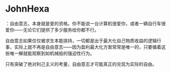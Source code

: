 * JohnHexa
：自由意志，本身就是爱的资格。你不能说一台计算机很爱你，或者一辆自行车很爱你------无论它们提供了多少服务给你都不行。
  :PROPERTIES:
  :CUSTOM_ID: johnhexa-自由意志本身就是爱的资格你不能说一台计算机很爱你或者一辆自行车很爱你无论它们提供了多少服务给你都不行
  :END:

自由意志如果仅仅被求生本能挟持，一切都是出于最大化自己物质收益的逻辑行事，实际上就不再是自由意志------因为盈利最大化方案常常是唯一的，只要循着这些唯一解就能观察到如机械般的强迫性行为。

只有突破了绝对利己主义的考量，自由意志才可能真正的兑现为实际的自由。
